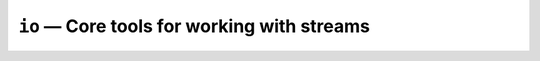 ============================================
``io`` — Core tools for working with streams
============================================
